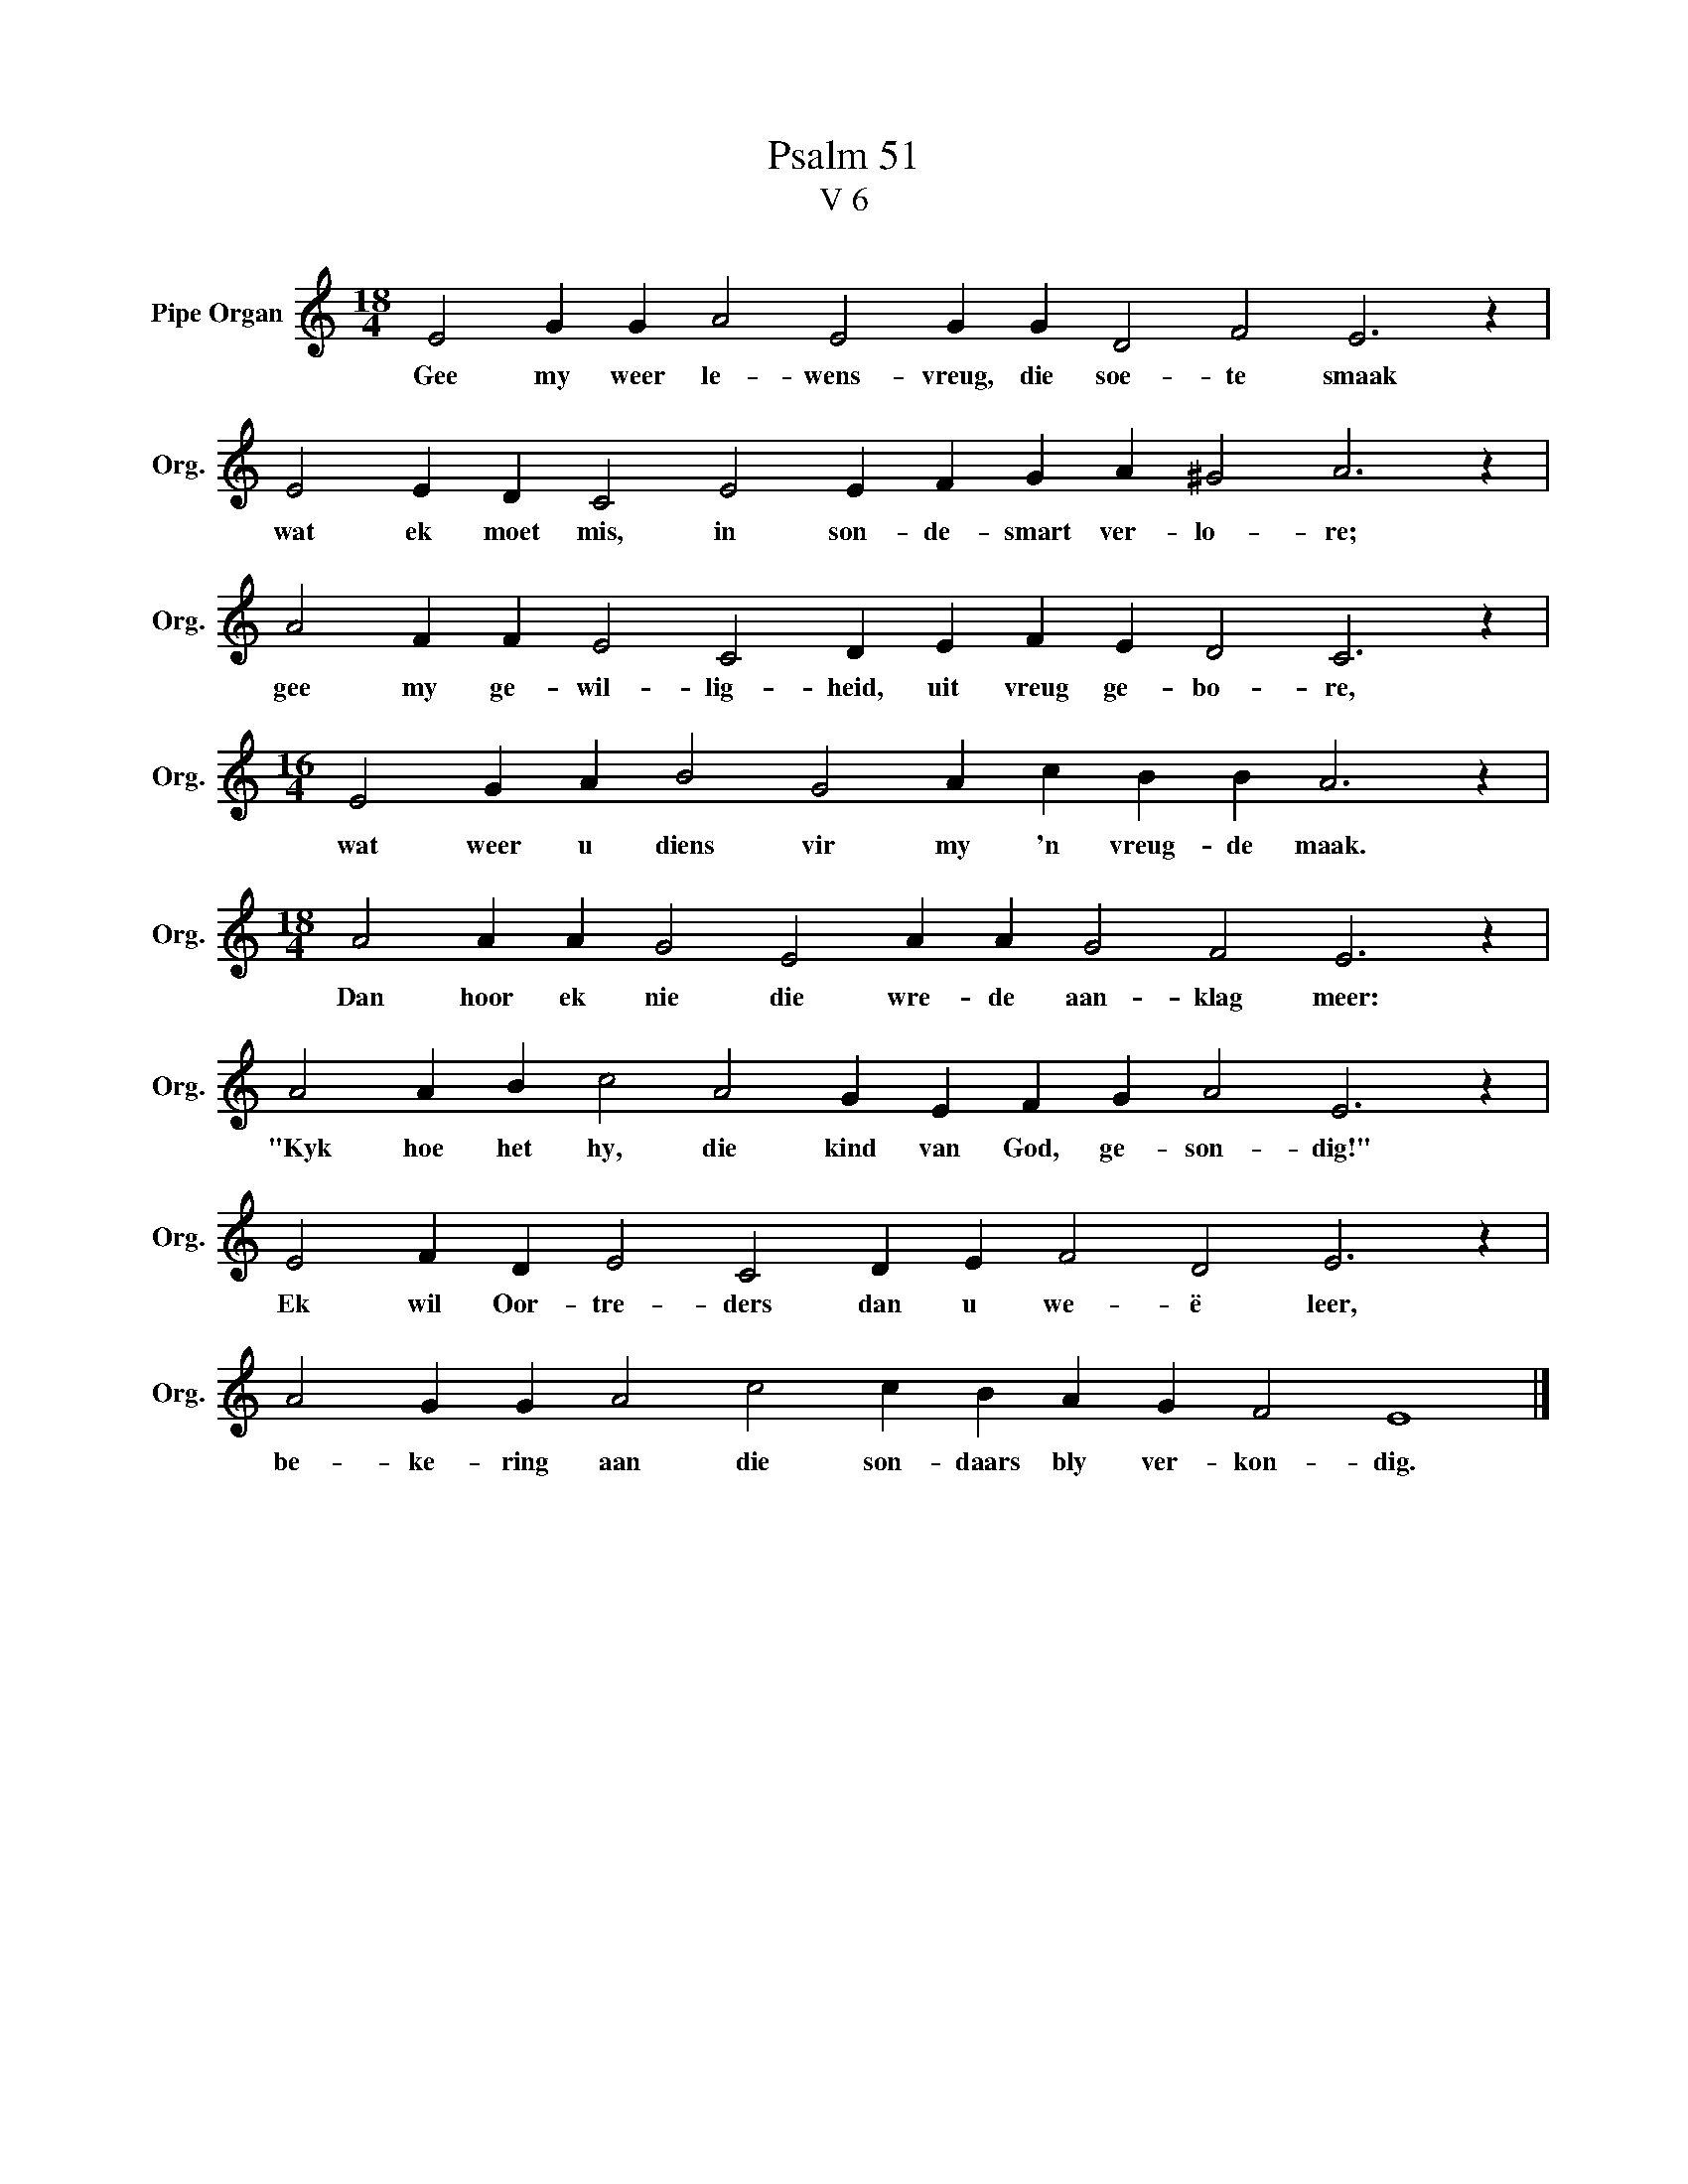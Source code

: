 X:1
T:Psalm 51
T:V 6
L:1/4
M:18/4
I:linebreak $
K:C
V:1 treble nm="Pipe Organ" snm="Org."
V:1
 E2 G G A2 E2 G G D2 F2 E3 z |$ E2 E D C2 E2 E F G A ^G2 A3 z |$ A2 F F E2 C2 D E F E D2 C3 z |$ %3
w: Gee my weer le- wens- vreug, die soe- te smaak|wat ek moet mis, in son- de- smart ver- lo- re;|gee my ge- wil- lig- heid, uit vreug ge- bo- re,|
[M:16/4] E2 G A B2 G2 A c B B A3 z |$[M:18/4] A2 A A G2 E2 A A G2 F2 E3 z |$ %5
w: wat weer u diens vir my 'n vreug- de maak.|Dan hoor ek nie die wre- de aan- klag meer:|
 A2 A B c2 A2 G E F G A2 E3 z |$ E2 F D E2 C2 D E F2 D2 E3 z |$ A2 G G A2 c2 c B A G F2 E4 |] %8
w: "Kyk hoe het hy, die kind van God, ge- son- dig!"|Ek wil Oor- tre- ders dan u we- ë leer,|be- ke- ring aan die son- daars bly ver- kon- dig.|

